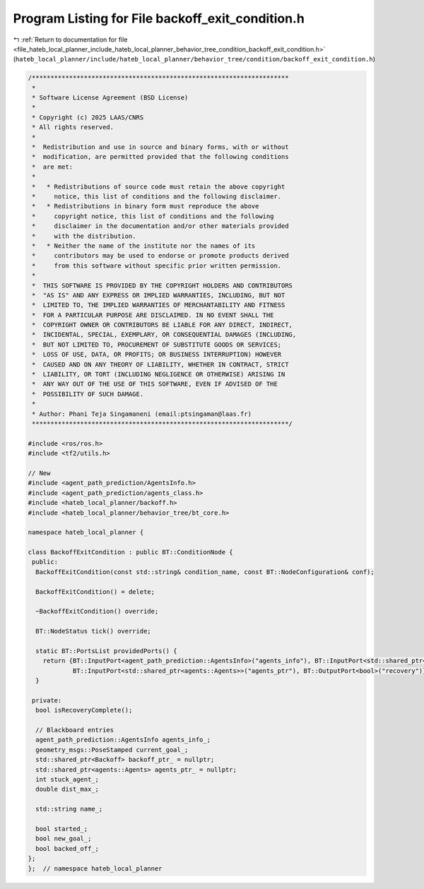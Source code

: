 
.. _program_listing_file_hateb_local_planner_include_hateb_local_planner_behavior_tree_condition_backoff_exit_condition.h:

Program Listing for File backoff_exit_condition.h
=================================================

|exhale_lsh| :ref:`Return to documentation for file <file_hateb_local_planner_include_hateb_local_planner_behavior_tree_condition_backoff_exit_condition.h>` (``hateb_local_planner/include/hateb_local_planner/behavior_tree/condition/backoff_exit_condition.h``)

.. |exhale_lsh| unicode:: U+021B0 .. UPWARDS ARROW WITH TIP LEFTWARDS

.. code-block:: cpp

   /*********************************************************************
    *
    * Software License Agreement (BSD License)
    *
    * Copyright (c) 2025 LAAS/CNRS
    * All rights reserved.
    *
    *  Redistribution and use in source and binary forms, with or without
    *  modification, are permitted provided that the following conditions
    *  are met:
    *
    *   * Redistributions of source code must retain the above copyright
    *     notice, this list of conditions and the following disclaimer.
    *   * Redistributions in binary form must reproduce the above
    *     copyright notice, this list of conditions and the following
    *     disclaimer in the documentation and/or other materials provided
    *     with the distribution.
    *   * Neither the name of the institute nor the names of its
    *     contributors may be used to endorse or promote products derived
    *     from this software without specific prior written permission.
    *
    *  THIS SOFTWARE IS PROVIDED BY THE COPYRIGHT HOLDERS AND CONTRIBUTORS
    *  "AS IS" AND ANY EXPRESS OR IMPLIED WARRANTIES, INCLUDING, BUT NOT
    *  LIMITED TO, THE IMPLIED WARRANTIES OF MERCHANTABILITY AND FITNESS
    *  FOR A PARTICULAR PURPOSE ARE DISCLAIMED. IN NO EVENT SHALL THE
    *  COPYRIGHT OWNER OR CONTRIBUTORS BE LIABLE FOR ANY DIRECT, INDIRECT,
    *  INCIDENTAL, SPECIAL, EXEMPLARY, OR CONSEQUENTIAL DAMAGES (INCLUDING,
    *  BUT NOT LIMITED TO, PROCUREMENT OF SUBSTITUTE GOODS OR SERVICES;
    *  LOSS OF USE, DATA, OR PROFITS; OR BUSINESS INTERRUPTION) HOWEVER
    *  CAUSED AND ON ANY THEORY OF LIABILITY, WHETHER IN CONTRACT, STRICT
    *  LIABILITY, OR TORT (INCLUDING NEGLIGENCE OR OTHERWISE) ARISING IN
    *  ANY WAY OUT OF THE USE OF THIS SOFTWARE, EVEN IF ADVISED OF THE
    *  POSSIBILITY OF SUCH DAMAGE.
    *
    * Author: Phani Teja Singamaneni (email:ptsingaman@laas.fr)
    *********************************************************************/
   
   #include <ros/ros.h>
   #include <tf2/utils.h>
   
   // New
   #include <agent_path_prediction/AgentsInfo.h>
   #include <agent_path_prediction/agents_class.h>
   #include <hateb_local_planner/backoff.h>
   #include <hateb_local_planner/behavior_tree/bt_core.h>
   
   namespace hateb_local_planner {
   
   class BackoffExitCondition : public BT::ConditionNode {
    public:
     BackoffExitCondition(const std::string& condition_name, const BT::NodeConfiguration& conf);
   
     BackoffExitCondition() = delete;
   
     ~BackoffExitCondition() override;
   
     BT::NodeStatus tick() override;
   
     static BT::PortsList providedPorts() {
       return {BT::InputPort<agent_path_prediction::AgentsInfo>("agents_info"), BT::InputPort<std::shared_ptr<Backoff>>("backoff_ptr"), BT::BidirectionalPort<geometry_msgs::PoseStamped>("nav_goal"),
               BT::InputPort<std::shared_ptr<agents::Agents>>("agents_ptr"), BT::OutputPort<bool>("recovery")};
     }
   
    private:
     bool isRecoveryComplete();
   
     // Blackboard entries
     agent_path_prediction::AgentsInfo agents_info_;         
     geometry_msgs::PoseStamped current_goal_;               
     std::shared_ptr<Backoff> backoff_ptr_ = nullptr;        
     std::shared_ptr<agents::Agents> agents_ptr_ = nullptr;  
     int stuck_agent_;                                       
     double dist_max_;                                       
   
     std::string name_;  
   
     bool started_;     
     bool new_goal_;    
     bool backed_off_;  
   };
   };  // namespace hateb_local_planner
